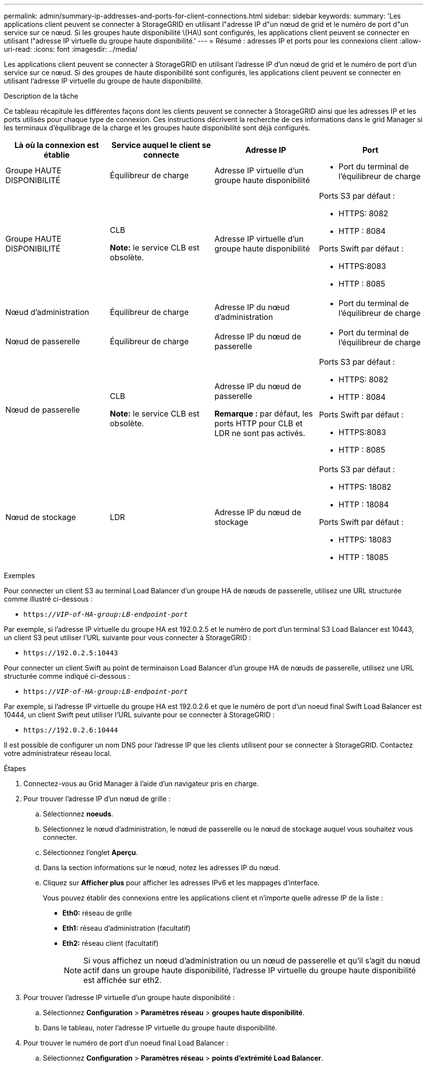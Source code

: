 ---
permalink: admin/summary-ip-addresses-and-ports-for-client-connections.html 
sidebar: sidebar 
keywords:  
summary: 'Les applications client peuvent se connecter à StorageGRID en utilisant l"adresse IP d"un nœud de grid et le numéro de port d"un service sur ce nœud. Si les groupes haute disponibilité \(HA\) sont configurés, les applications client peuvent se connecter en utilisant l"adresse IP virtuelle du groupe haute disponibilité.' 
---
= Résumé : adresses IP et ports pour les connexions client
:allow-uri-read: 
:icons: font
:imagesdir: ../media/


[role="lead"]
Les applications client peuvent se connecter à StorageGRID en utilisant l'adresse IP d'un nœud de grid et le numéro de port d'un service sur ce nœud. Si des groupes de haute disponibilité sont configurés, les applications client peuvent se connecter en utilisant l'adresse IP virtuelle du groupe de haute disponibilité.

.Description de la tâche
Ce tableau récapitule les différentes façons dont les clients peuvent se connecter à StorageGRID ainsi que les adresses IP et les ports utilisés pour chaque type de connexion. Ces instructions décrivent la recherche de ces informations dans le grid Manager si les terminaux d'équilibrage de la charge et les groupes haute disponibilité sont déjà configurés.

[cols="1a,1a,1a,1a"]
|===
| Là où la connexion est établie | Service auquel le client se connecte | Adresse IP | Port 


 a| 
Groupe HAUTE DISPONIBILITÉ
 a| 
Équilibreur de charge
 a| 
Adresse IP virtuelle d'un groupe haute disponibilité
 a| 
* Port du terminal de l'équilibreur de charge




 a| 
Groupe HAUTE DISPONIBILITÉ
 a| 
CLB

*Note:* le service CLB est obsolète.
 a| 
Adresse IP virtuelle d'un groupe haute disponibilité
 a| 
Ports S3 par défaut :

* HTTPS: 8082
* HTTP : 8084


Ports Swift par défaut :

* HTTPS:8083
* HTTP : 8085




 a| 
Nœud d'administration
 a| 
Équilibreur de charge
 a| 
Adresse IP du nœud d'administration
 a| 
* Port du terminal de l'équilibreur de charge




 a| 
Nœud de passerelle
 a| 
Équilibreur de charge
 a| 
Adresse IP du nœud de passerelle
 a| 
* Port du terminal de l'équilibreur de charge




 a| 
Nœud de passerelle
 a| 
CLB

*Note:* le service CLB est obsolète.
 a| 
Adresse IP du nœud de passerelle

*Remarque :* par défaut, les ports HTTP pour CLB et LDR ne sont pas activés.
 a| 
Ports S3 par défaut :

* HTTPS: 8082
* HTTP : 8084


Ports Swift par défaut :

* HTTPS:8083
* HTTP : 8085




 a| 
Nœud de stockage
 a| 
LDR
 a| 
Adresse IP du nœud de stockage
 a| 
Ports S3 par défaut :

* HTTPS: 18082
* HTTP : 18084


Ports Swift par défaut :

* HTTPS: 18083
* HTTP : 18085


|===
.Exemples
Pour connecter un client S3 au terminal Load Balancer d'un groupe HA de nœuds de passerelle, utilisez une URL structurée comme illustré ci-dessous :

* `https://_VIP-of-HA-group:LB-endpoint-port_`


Par exemple, si l'adresse IP virtuelle du groupe HA est 192.0.2.5 et le numéro de port d'un terminal S3 Load Balancer est 10443, un client S3 peut utiliser l'URL suivante pour vous connecter à StorageGRID :

* `\https://192.0.2.5:10443`


Pour connecter un client Swift au point de terminaison Load Balancer d'un groupe HA de nœuds de passerelle, utilisez une URL structurée comme indiqué ci-dessous :

* `https://_VIP-of-HA-group:LB-endpoint-port_`


Par exemple, si l'adresse IP virtuelle du groupe HA est 192.0.2.6 et que le numéro de port d'un noeud final Swift Load Balancer est 10444, un client Swift peut utiliser l'URL suivante pour se connecter à StorageGRID :

* `\https://192.0.2.6:10444`


Il est possible de configurer un nom DNS pour l'adresse IP que les clients utilisent pour se connecter à StorageGRID. Contactez votre administrateur réseau local.

.Étapes
. Connectez-vous au Grid Manager à l'aide d'un navigateur pris en charge.
. Pour trouver l'adresse IP d'un nœud de grille :
+
.. Sélectionnez *noeuds*.
.. Sélectionnez le nœud d'administration, le nœud de passerelle ou le nœud de stockage auquel vous souhaitez vous connecter.
.. Sélectionnez l'onglet *Aperçu*.
.. Dans la section informations sur le nœud, notez les adresses IP du nœud.
.. Cliquez sur *Afficher plus* pour afficher les adresses IPv6 et les mappages d'interface.
+
Vous pouvez établir des connexions entre les applications client et n'importe quelle adresse IP de la liste :

+
*** *Eth0:* réseau de grille
*** *Eth1:* réseau d'administration (facultatif)
*** *Eth2:* réseau client (facultatif)
+

NOTE: Si vous affichez un nœud d'administration ou un nœud de passerelle et qu'il s'agit du nœud actif dans un groupe haute disponibilité, l'adresse IP virtuelle du groupe haute disponibilité est affichée sur eth2.





. Pour trouver l'adresse IP virtuelle d'un groupe haute disponibilité :
+
.. Sélectionnez *Configuration* > *Paramètres réseau* > *groupes haute disponibilité*.
.. Dans le tableau, noter l'adresse IP virtuelle du groupe haute disponibilité.


. Pour trouver le numéro de port d'un noeud final Load Balancer :
+
.. Sélectionnez *Configuration* > *Paramètres réseau* > *points d'extrémité Load Balancer*.
+
La page Load Balancer Endpoints s'affiche et affiche la liste des noeuds finaux qui ont déjà été configurés.

.. Sélectionnez un noeud final et cliquez sur *Modifier le noeud final*.
+
La fenêtre Modifier le point final s'ouvre et affiche des informations supplémentaires sur le point final.

.. Vérifiez que le noeud final que vous avez sélectionné est configuré pour une utilisation avec le protocole correct (S3 ou Swift), puis cliquez sur *Annuler*.
.. Notez le numéro de port du noeud final que vous souhaitez utiliser pour une connexion client.
+

NOTE: Si le numéro de port est 80 ou 443, le noeud final est configuré uniquement sur les noeuds de passerelle, car ces ports sont réservés sur les noeuds d'administration. Tous les autres ports sont configurés sur les nœuds de passerelle et sur les nœuds d'administration.





